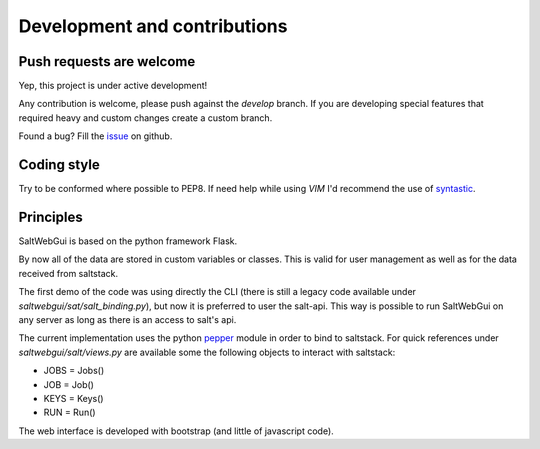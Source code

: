 .. index:: development, architecture

=============================
Development and contributions
=============================

Push requests are welcome
+++++++++++++++++++++++++
Yep, this project is under active development!

Any contribution is welcome, please push against the *develop* branch.
If you are developing special features that required heavy and custom changes create a custom branch.

Found a bug? Fill the `issue`_ on github.

.. _`issue`: https://github.com/SoftwareWorkersSrl/SaltWebGui/issues

Coding style
++++++++++++
Try to be conformed where possible to PEP8. If need help while using *VIM* I'd recommend the use of `syntastic`_.

.. _`syntastic`: https://github.com/vim-syntastic/syntastic

Principles
++++++++++

SaltWebGui is based on the python framework Flask.

By now all of the data are stored in custom variables or classes. This is valid for user management as well as for the data received from saltstack.

The first demo of the code was using directly the CLI (there is still a legacy code available under *saltwebgui/sat/salt_binding.py*), but now it is preferred to user the salt-api.
This way is possible to run SaltWebGui on any server as long as there is an access to salt's api.

The current implementation uses the python `pepper`_ module in order to bind to saltstack.
For quick references under *saltwebgui/salt/views.py* are available some the following objects to interact with saltstack:

- JOBS = Jobs()
- JOB = Job()
- KEYS = Keys()
- RUN = Run()

The web interface is developed with bootstrap (and little of javascript code).

.. _`pepper`: https://github.com/saltstack/pepper
